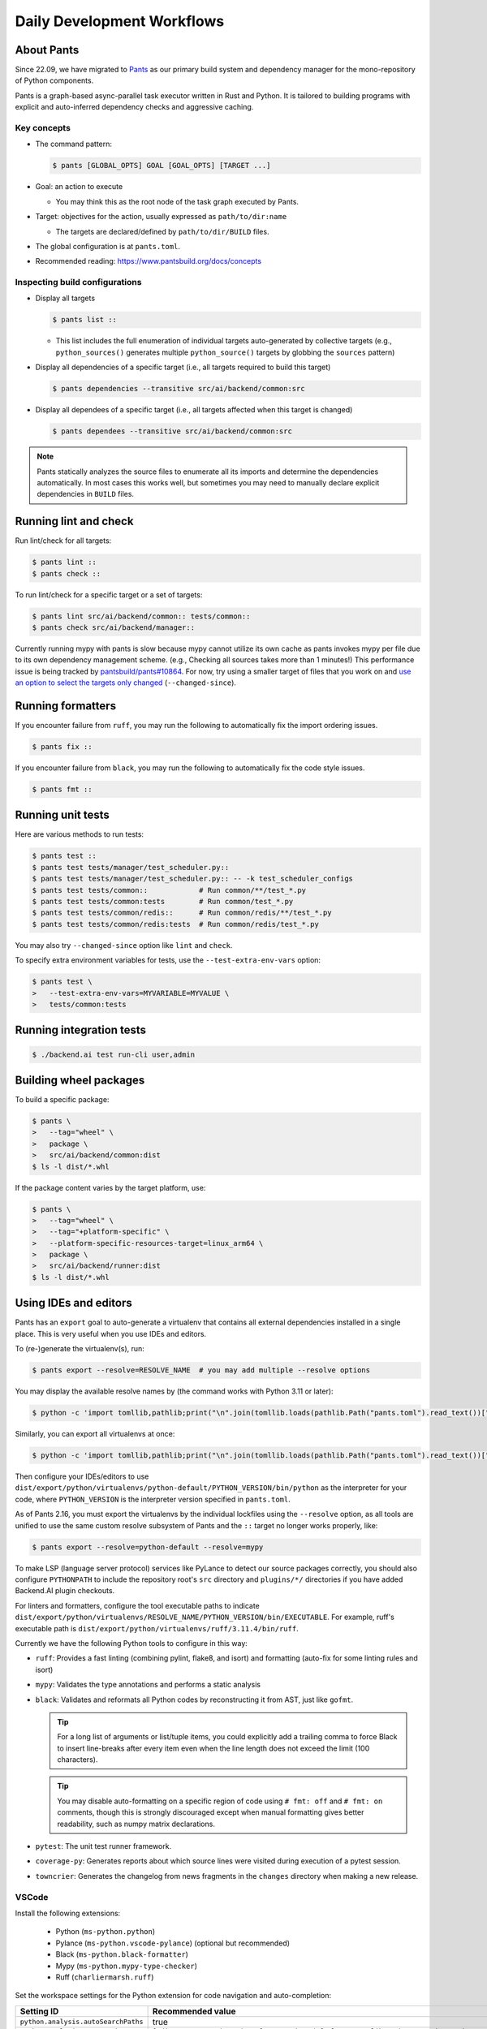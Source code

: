 Daily Development Workflows
===========================

About Pants
-----------

Since 22.09, we have migrated to `Pants <https://pantsbuild.org>`_ as our
primary build system and dependency manager for the mono-repository of Python
components.

Pants is a graph-based async-parallel task executor written in Rust and Python.
It is tailored to building programs with explicit and auto-inferred
dependency checks and aggressive caching.

Key concepts
~~~~~~~~~~~~

* The command pattern:

  .. code-block:: console

      $ pants [GLOBAL_OPTS] GOAL [GOAL_OPTS] [TARGET ...]

* Goal: an action to execute

  - You may think this as the root node of the task graph executed by Pants.

* Target: objectives for the action, usually expressed as ``path/to/dir:name``

  - The targets are declared/defined by ``path/to/dir/BUILD`` files.

* The global configuration is at ``pants.toml``.

* Recommended reading: https://www.pantsbuild.org/docs/concepts

Inspecting build configurations
~~~~~~~~~~~~~~~~~~~~~~~~~~~~~~~

* Display all targets

  .. code-block:: console

      $ pants list ::

  - This list includes the full enumeration of individual targets auto-generated
    by collective targets (e.g., ``python_sources()`` generates multiple
    ``python_source()`` targets by globbing the ``sources`` pattern)

* Display all dependencies of a specific target (i.e., all targets required to
  build this target)

  .. code-block:: console

      $ pants dependencies --transitive src/ai/backend/common:src

* Display all dependees of a specific target (i.e., all targets affected when
  this target is changed)

  .. code-block:: console

      $ pants dependees --transitive src/ai/backend/common:src

.. note::

   Pants statically analyzes the source files to enumerate all its imports
   and determine the dependencies automatically.  In most cases this works well,
   but sometimes you may need to manually declare explicit dependencies in
   ``BUILD`` files.

Running lint and check
----------------------

Run lint/check for all targets:

.. code-block:: console

    $ pants lint ::
    $ pants check ::

To run lint/check for a specific target or a set of targets:

.. code-block:: console

    $ pants lint src/ai/backend/common:: tests/common::
    $ pants check src/ai/backend/manager::

Currently running mypy with pants is slow because mypy cannot utilize its own cache as pants invokes mypy per file due to its own dependency management scheme.
(e.g., Checking all sources takes more than 1 minutes!)
This performance issue is being tracked by `pantsbuild/pants#10864
<https://github.com/pantsbuild/pants/issues/10864>`_.  For now, try using a
smaller target of files that you work on and `use an option to select the
targets only changed
<https://www.pantsbuild.org/docs/advanced-target-selection#running-over-changed-files-with---changed-since>`_ (``--changed-since``).

Running formatters
------------------

If you encounter failure from ``ruff``, you may run the following to automatically fix the import ordering issues.

.. code-block:: console

   $ pants fix ::

If you encounter failure from ``black``, you may run the following to automatically fix the code style issues.

.. code-block:: console

   $ pants fmt ::

Running unit tests
------------------

Here are various methods to run tests:

.. code-block:: console

    $ pants test ::
    $ pants test tests/manager/test_scheduler.py::
    $ pants test tests/manager/test_scheduler.py:: -- -k test_scheduler_configs
    $ pants test tests/common::            # Run common/**/test_*.py
    $ pants test tests/common:tests        # Run common/test_*.py
    $ pants test tests/common/redis::      # Run common/redis/**/test_*.py
    $ pants test tests/common/redis:tests  # Run common/redis/test_*.py

You may also try ``--changed-since`` option like ``lint`` and ``check``.

To specify extra environment variables for tests, use the ``--test-extra-env-vars``
option:

.. code-block:: console

    $ pants test \
    >   --test-extra-env-vars=MYVARIABLE=MYVALUE \
    >   tests/common:tests

Running integration tests
-------------------------

.. code-block:: console

    $ ./backend.ai test run-cli user,admin

Building wheel packages
-----------------------

To build a specific package:

.. code-block:: console

    $ pants \
    >   --tag="wheel" \
    >   package \
    >   src/ai/backend/common:dist
    $ ls -l dist/*.whl

If the package content varies by the target platform, use:

.. code-block:: console

    $ pants \
    >   --tag="wheel" \
    >   --tag="+platform-specific" \
    >   --platform-specific-resources-target=linux_arm64 \
    >   package \
    >   src/ai/backend/runner:dist
    $ ls -l dist/*.whl

Using IDEs and editors
----------------------

Pants has an ``export`` goal to auto-generate a virtualenv that contains all
external dependencies installed in a single place.
This is very useful when you use IDEs and editors.

To (re-)generate the virtualenv(s), run:

.. code-block:: console

    $ pants export --resolve=RESOLVE_NAME  # you may add multiple --resolve options

You may display the available resolve names by (the command works with Python 3.11 or later):

.. code-block:: console

    $ python -c 'import tomllib,pathlib;print("\n".join(tomllib.loads(pathlib.Path("pants.toml").read_text())["python"]["resolves"].keys()))'

Similarly, you can export all virtualenvs at once:

.. code-block:: console

    $ python -c 'import tomllib,pathlib;print("\n".join(tomllib.loads(pathlib.Path("pants.toml").read_text())["python"]["resolves"].keys()))' | sed 's/^/--resolve=/' | xargs ./pants export

Then configure your IDEs/editors to use
``dist/export/python/virtualenvs/python-default/PYTHON_VERSION/bin/python`` as the
interpreter for your code, where ``PYTHON_VERSION`` is the interpreter version
specified in ``pants.toml``.

As of Pants 2.16, you must export the virtualenvs by the individual lockfiles
using the ``--resolve`` option, as all tools are unified to use the same custom resolve subsystem of Pants and the ``::`` target no longer works properly, like:

.. code-block:: console

    $ pants export --resolve=python-default --resolve=mypy

To make LSP (language server protocol) services like PyLance to detect our source packages correctly,
you should also configure ``PYTHONPATH`` to include the repository root's ``src`` directory and
``plugins/*/`` directories if you have added Backend.AI plugin checkouts.

For linters and formatters, configure the tool executable paths to indicate
``dist/export/python/virtualenvs/RESOLVE_NAME/PYTHON_VERSION/bin/EXECUTABLE``.
For example, ruff's executable path is
``dist/export/python/virtualenvs/ruff/3.11.4/bin/ruff``.

Currently we have the following Python tools to configure in this way:

* ``ruff``: Provides a fast linting (combining pylint, flake8, and isort)
  and formatting (auto-fix for some linting rules and isort)

* ``mypy``: Validates the type annotations and performs a static analysis

* ``black``: Validates and reformats all Python codes by reconstructing it from AST,
  just like ``gofmt``.

  .. tip::

     For a long list of arguments or list/tuple items, you could explicitly add a
     trailing comma to force Black to insert line-breaks after every item even when
     the line length does not exceed the limit (100 characters).

  .. tip::

     You may disable auto-formatting on a specific region of code using ``# fmt: off``
     and ``# fmt: on`` comments, though this is strongly discouraged except when
     manual formatting gives better readability, such as numpy matrix declarations.

* ``pytest``: The unit test runner framework.

* ``coverage-py``: Generates reports about which source lines were visited during execution of a pytest session.

* ``towncrier``: Generates the changelog from news fragments in the ``changes`` directory when making a new release.

VSCode
~~~~~~

Install the following extensions:

   * Python (``ms-python.python``)
   * Pylance (``ms-python.vscode-pylance``) (optional but recommended)
   * Black (``ms-python.black-formatter``)
   * Mypy (``ms-python.mypy-type-checker``)
   * Ruff (``charliermarsh.ruff``)

Set the workspace settings for the Python extension for code navigation and auto-completion:

.. list-table::
   :header-rows: 1

   * - Setting ID
     - Recommended value
   * - ``python.analysis.autoSearchPaths``
     - true
   * - ``python.analysis.extraPaths``
     - ``["dist/export/python/virtualenvs/python-default/3.11.4/lib/python3.11/site-packages"]``
   * - ``python.analysis.importFormat``
     - ``"relative"``
   * - ``editor.formatOnSave``
     - ``true``

Set the following keys in the workspace settings to configure Python tools:

.. list-table::
   :header-rows: 1

   * - Setting ID
     - Example value
   * - ``{mypy-type-checker,black-formatter}.interpreter``
     - ``["dist/export/python/virtualenvs/{mypy,black}/3.11.4/bin/python"]``
   * - ``{mypy-type-checker,black-formatter}.importStrategy``
     - ``"fromEnvironment"``
   * - ``ruff.interpreter``
     - ``["dist/export/python/virtualenvs/ruff/3.11.4/bin/python"]``
   * - ``ruff.path``
     - ``["dist/export/python/virtualenvs/ruff/3.11.4/bin/ruff"]``

.. note:: **Changed in July 2023**

   After applying `the VSCode Python Tool migration <https://github.com/microsoft/vscode-python/wiki/Migration-to-Python-Tools-Extensions>`_,
   we no longer recommend to configure ``python.linting.*Path`` and ``python.formatting.*Path`` keys.

Vim/NeoVim
~~~~~~~~~~

There are a large variety of plugins and usually heavy Vimmers should know what to do.

We recommend using `ALE <https://github.com/dense-analysis/ale>`_ or
`CoC <https://github.com/neoclide/coc.nvim>`_ plugins to have automatic lint highlights,
auto-formatting on save, and auto-completion support with code navigation via LSP backends.

.. warning::

   Note that it is recommended to enable only one linter/formatter at a time (either ALE or CoC)
   with proper configurations, to avoid duplicate suggestions and error reports.

When using ALE, it is recommended to have a directory-local vimrc as follows.
First, add ``set exrc`` in your user-level vimrc.
Then put the followings in ``.vimrc`` (or ``.nvimrc`` for NeoVim) in the build root directory:

.. code-block:: vim

   let s:cwd = getcwd()
   let g:ale_python_black_executable = s:cwd . '/dist/export/python/virtualenvs/black/3.11.4/bin/black'  " requires absolute path
   let g:ale_python_mypy_executable = s:cwd . '/dist/export/python/virtualenvs/mypy/3.11.4/bin/mypy'
   let g:ale_python_ruff_executable = s:cwd . '/dist/export/python/virtualenvs/ruff/3.11.4/bin/ruff'
   let g:ale_linters = { "python": ['ruff', 'black', 'mypy'] }
   let g:ale_fixers = {'python': ['ruff', 'black']}
   let g:ale_fix_on_save = 1

When using CoC, run ``:CocInstall coc-pyright @yaegassy/coc-ruff`` and ``:CocLocalConfig`` after opening a file
in the local working copy to initialize PyRight functionalities.
In the local configuration file (``.vim/coc-settings.json``), you may put the linter/formatter configurations
just like VSCode (see `the official reference <https://www.npmjs.com/package/coc-pyright>`_):
To activate Ruff (a Python linter and fixer), run ``:CocCommand ruff.builtin.installServer``.

.. code-block:: json

   {
     "coc.preferences.formatOnType": true,
     "coc.preferences.formatOnSaveFiletypes": ["python"],
     "coc.preferences.willSaveHandlerTimeout": 5000,
     "ruff.enabled": true,
     "ruff.autoFixOnSave": false,  # Use code actions to fix individual errors
     "ruff.useDetectRuffCommand": false,
     "ruff.builtin.pythonPath": "dist/export/python/virtualenvs/ruff/3.11.4/bin/python",
     "ruff.serverPath": "dist/export/python/virtualenvs/ruff/3.11.4/bin/ruff-lsp",
     "python.pythonPath": "dist/export/python/virtualenvs/python-default/3.11.4/bin/python",
     "python.formatting.provider": "black",
     "python.formatting.blackPath": "dist/export/python/virtualenvs/black/3.11.4/bin/black",
     "python.linting.mypyEnabled": true,
     "python.linting.mypyPath": "dist/export/python/virtualenvs/mypy/3.11.4/bin/mypy",
   }


Switching between branches
~~~~~~~~~~~~~~~~~~~~~~~~~~

When each branch has different external package requirements, you should run ``pants export``
before running codes after ``git switch``-ing between such branches.

Sometimes, you may experience bogus "glob" warning from pants because it sees a stale cache.
In that case, run ``pgrep pantsd | xargs kill`` and it will be fine.

Running entrypoints
-------------------

To run a Python program within the unified virtualenv, use the ``./py`` helper
script.  It automatically passes additional arguments transparently to the
Python executable of the unified virtualenv.

``./backend.ai`` is an alias of ``./py -m ai.backend.cli``.

Examples:

.. code-block:: console

    $ ./py -m ai.backend.storage.server
    $ ./backend.ai mgr start-server
    $ ./backend.ai ps

Working with plugins
--------------------

To develop Backend.AI plugins together, the repository offers a special location
``./plugins`` where you can clone plugin repositories and a shortcut script
``scripts/install-plugin.sh`` that does this for you.

.. code-block:: console

    $ scripts/install-plugin.sh lablup/backend.ai-accelerator-cuda-mock

This is equivalent to:

.. code-block:: console

    $ git clone \
    >   https://github.com/lablup/backend.ai-accelerator-cuda-mock \
    >   plugins/backend.ai-accelerator-cuda-mock

These plugins are auto-detected by scanning ``setup.cfg`` of plugin subdirectories
by the ``ai.backend.plugin.entrypoint`` module, even without explicit editable installations.

Writing test cases
------------------

Mostly it is just same as before: use the standard pytest practices.
Though, there are a few key differences:

- Tests are executed **in parallel** in the unit of test modules.

- Therefore, session-level fixtures may be executed *multiple* times during a
  single run of ``pants test``.

.. warning::

  If you *interrupt* (Ctrl+C, SIGINT) a run of ``pants test``, it will
  immediately kill all pytest processes without fixture cleanup. This may
  accumulate unused Docker containers in your system, so it is a good practice
  to run ``docker ps -a`` periodically and clean up dangling containers.

  To interactively run tests, see :ref:`debugging-tests`.

Here are considerations for writing Pants-friendly tests:

* Ensure that it runs in an isolated/mocked environment and minimize external dependency.

* If required, use the environment variable ``BACKEND_TEST_EXEC_SLOT`` (an integer
  value) to uniquely define TCP port numbers and other resource identifiers to
  allow parallel execution.
  `Refer the Pants docs <https://www.pantsbuild.org/docs/reference-pytest#section-execution-slot-var](https://www.pantsbuild.org/docs/reference-pytest#section-execution-slot-var>`_.

* Use ``ai.backend.testutils.bootstrap`` to populate a single-node
  Redis/etcd/Postgres container as fixtures of your test cases.
  Import the fixture and use it like a plain pytest fixture.

  - These fixtures create those containers with **OS-assigned public port
    numbers** and give you a tuple of container ID and a
    ``ai.backend.common.types.HostPortPair`` for use in test codes. In manager and
    agent tests, you could just refer ``local_config`` to get a pre-populated
    local configurations with those port numbers.

  - In this case, you may encounter ``flake8`` complaining about unused imports
    and redefinition. Use ``# noqa: F401`` and ``# noqa: F811`` respectively for now.

.. warning::

   **About using /tmp in tests**

   If your Docker service is installed using **Snap** (e.g., Ubuntu 20.04 or
   later), it cannot access the system ``/tmp`` directory because Snap applies a
   private "virtualized" tmp directory to the Docker service.

   You should use other locations under the user's home directory (or
   preferably ``.tmp`` in the working copy directory) to avoid mount failures
   for the developers/users in such platforms.

   It is okay to use the system ``/tmp`` directory if they are not mounted inside
   any containers.

Writing documentation
---------------------

* Create a new pyenv virtualenv based on Python 3.10.

  .. code-block:: console

     $ pyenv virtualenv 3.10.9 venv-bai-docs

* Activate the virtualenv and run:

  .. code-block:: console

     $ pyenv activate venv-bai-docs
     $ pip install -U pip setuptools wheel
     $ pip install -U -r docs/requirements.txt

* You can build the docs as follows:

  .. code-block:: console

     $ cd docs
     $ pyenv activate venv-bai-docs
     $ make html

* To locally serve the docs:

  .. code-block:: console

     $ cd docs
     $ python -m http.server --directory=_build/html

(TODO: Use Pants' own Sphinx support when `pantsbuild/pants#15512 <https://github.com/pantsbuild/pants/pull/15512>`_ is released.)


Advanced Topics
---------------

Adding new external dependencies
~~~~~~~~~~~~~~~~~~~~~~~~~~~~~~~~

* Add the package version requirements to the unified requirements file (``./requirements.txt``).

* Update the ``module_mapping`` field in the root build configuration (``./BUILD``)
  if the package name and its import name differs.

* Update the ``type_stubs_module_mapping`` field in the root build configuration
  if the package provides a type stubs package separately.

* Run:

  .. code-block:: console

     $ pants generate-lockfiles
     $ pants export

Merging lockfile conflicts
~~~~~~~~~~~~~~~~~~~~~~~~~~

When you work on a branch that adds a new external dependency and the main branch has also
another external dependency addition, merging the main branch into your branch is likely to
make a merge conflict on ``python.lock`` file.

In this case, you can just do the followings since we can just *regenerate* the lockfile
after merging ``requirements.txt`` and ``BUILD`` files.

.. code-block:: console

   $ git merge main
   ... it says a conflict on python.lock ...
   $ git checkout --theirs python.lock
   $ pants generate-lockfiles --resolve=python-default
   $ git add python.lock
   $ git commit

Resetting Pants
~~~~~~~~~~~~~~~

If Pants behaves strangely, you could simply reset all its runtime-generated files by:

.. code-block:: console

   $ pgrep pantsd | xargs -r kill
   $ rm -r /tmp/*-pants/ .pants.d .pids ~/.cache/pants

After this, re-running any Pants command will automatically reinitialize itself and
all cached data as necessary.

Note that you may find out the concrete path inside ``/tmp`` from ``.pants.rc``'s
``local_execution_root_dir`` option set by ``install-dev.sh``.

.. warning::

   If you have run ``pants`` or the installation script with ``sudo``, some of the above directories
   may be owned by root and running ``pants`` as the user privilege would not work.
   In such cases, remove the directories with ``sudo`` and retry.

Resolving missing directories error when running Pants
~~~~~~~~~~~~~~~~~~~~~~~~~~~~~~~~~~~~~~~~~~~~~~~~~~~~~~

.. code-block:: text

   ValueError: Failed to create temporary directory for immutable inputs: No such file or directory (os error 2) at path "/tmp/bai-dev-PN4fpRLB2u2xL.j6-pants/immutable_inputsvIpaoN"

If you encounter errors like above when running daily Pants commands like ``lint``,
you may manually create the directory one step higher.
For the above example, run:

.. code-block:: shell

   mkdir -p /tmp/bai-dev-PN4fpRLB2u2xL.j6-pants/

If this workaround does not work, backup your current working files and
reinstall by running ``scripts/delete-dev.sh`` and ``scripts/install-dev.sh``
serially.

Changing or updating the Python runtime for Pants
~~~~~~~~~~~~~~~~~~~~~~~~~~~~~~~~~~~~~~~~~~~~~~~~~

When you run ``scripts/install-dev.sh``, it automatically creates ``.pants.bootstrap``
to explicitly set a specific pyenv Python version to run Pants.

If you have removed/upgraded this specific Python version from pyenv, you also need to
update ``.pants.bootstrap`` accordingly.

.. _debugging-tests:

Debugging test cases (or interactively running test cases)
~~~~~~~~~~~~~~~~~~~~~~~~~~~~~~~~~~~~~~~~~~~~~~~~~~~~~~~~~~

When your tests *hang*, you can try adding the ``--debug`` flag to the ``pants test`` command:

.. code-block:: console

   $ pants test --debug ...

so that Pants runs the designated test targets **serially and interactively**.
This means that you can directly observe the console output and Ctrl+C to
gracefully shutdown the tests  with fixture cleanup. You can also apply
additional pytest options such as ``--fulltrace``, ``-s``, etc. by passing them
after target arguments and ``--`` when executing ``pants test`` command.

Installing a subset of mono-repo packages in the editable mode for other projects
~~~~~~~~~~~~~~~~~~~~~~~~~~~~~~~~~~~~~~~~~~~~~~~~~~~~~~~~~~~~~~~~~~~~~~~~~~~~~~~~~

Sometimes, you need to editable-install a subset of packages into other project's directories.
For instance you could mount the client SDK and its internal dependencies for a Docker container for development.

In this case, we recommend to do it as follows:

1. Run the following command to build a wheel from the current mono-repo source:

   .. code-block:: console

      $ pants --tag=wheel package src/ai/backend/client:dist

   This will generate ``dist/backend.ai_client-{VERSION}-py3-none-any.whl``.

2. Run ``pip install -U {MONOREPO_PATH}/dist/{WHEEL_FILE}`` in the target environment.

   This will populate the package metadata and install its external dependencies.
   The target environment may be one of a separate virtualenv or a container being built.
   For container builds, you need to first ``COPY`` the wheel file and install it.

3. Check the internal dependency directories to link by running the following command:

   .. code-block:: console

      $ pants dependencies --transitive src/ai/backend/client:src \
      >   | grep src/ai/backend | grep -v ':version' | cut -d/ -f4 | uniq
      cli
      client
      plugin

4. Link these directories in the target environment.

   For example, if it is a Docker container, you could add
   ``-v {MONOREPO_PATH}/src/ai/backend/{COMPONENT}:/usr/local/lib/python3.10/site-packages/ai/backend/{COMPONENT}``
   to the ``docker create`` or ``docker run`` commands for all the component
   directories found in the previous step.

   If it is a local checkout with a pyenv-based virtualenv, you could replace
   ``$(pyenv prefix)/lib/python3.10/site-packages/ai/backend/{COMPONENT}`` directories
   with symbolic links to the mono-repo's component source directories.

Boosting the performance of Pants commands
~~~~~~~~~~~~~~~~~~~~~~~~~~~~~~~~~~~~~~~~~~

Since Pants uses temporary directories for aggressive caching, you could make
the ``.tmp`` directory under the working copy root a tmpfs partition:

.. code-block:: console

   $ sudo mount -t tmpfs -o size=4G tmpfs .tmp

* To make this persistent across reboots, add the following line to ``/etc/fstab``:

  .. code-block:: text

     tmpfs /path/to/dir/.tmp tmpfs defaults,size=4G 0 0

* The size should be more than 3GB.
  (Running ``pants test ::`` consumes about 2GB.)

* To change the size at runtime, you could simply remount it with a new size option:

  .. code-block:: console

     $ sudo mount -t tmpfs -o remount,size=8G tmpfs .tmp

Making a new release
~~~~~~~~~~~~~~~~~~~~

* Update ``./VERSION`` file to set a new version number. (Remove the ending new
  line, e.g., using ``set noeol`` in Vim.  This is also configured in
  ``./editorconfig``)

* Run ``LOCKSET=tools/towncrier ./py -m towncrier`` to auto-generate the changelog.

  - You may append ``--draft`` to see a preview of the changelog update without
    actually modifying the filesystem.

  - (WIP: `lablup/backend.ai#427 <https://github.com/lablup/backend.ai/pull/427>`_).

* Make a new git commit with the commit message: "release: <version>".

* Make an annotated tag to the commit with the message: "Release v<version>"
  or "Pre-release v<version>" depending on the release version.

* Push the commit and tag.  The GitHub Actions workflow will build the packages
  and publish them to PyPI.

Backporting to legacy per-pkg repositories
~~~~~~~~~~~~~~~~~~~~~~~~~~~~~~~~~~~~~~~~~~

* Use ``git diff`` and ``git apply`` instead of ``git cherry-pick``.

  - To perform a three-way merge for conflicts, add ``-3`` option to the ``git apply`` command.

  - You may need to rewrite some codes as the package structure differs. (The
    new mono repository has more fine-grained first party packages divided from
    the ``backend.ai-common`` package.)

* When referring the PR/issue numbers in the commit for per-pkg repositories,
  update them like ``lablup/backend.ai#NNN`` instead of ``#NNN``.
